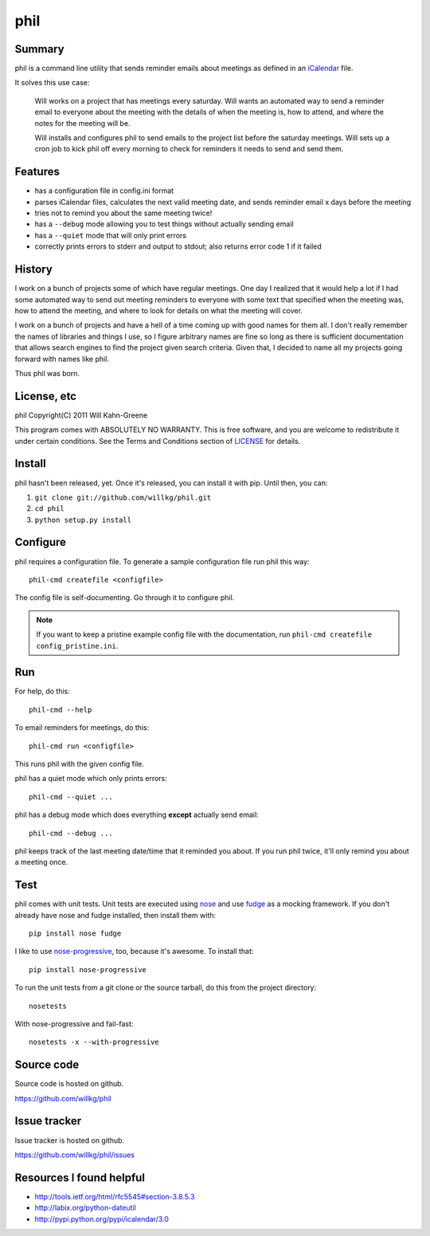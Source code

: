 ======
 phil
======

Summary
=======

phil is a command line utility that sends reminder emails about meetings
as defined in an `iCalendar`_ file.

It solves this use case:

    Will works on a project that has meetings every saturday.  Will wants
    an automated way to send a reminder email to everyone about the meeting
    with the details of when the meeting is, how to attend, and where
    the notes for the meeting will be.

    Will installs and configures phil to send emails to the project list 
    before the saturday meetings.  Will sets up a cron job to kick phil off
    every morning to check for reminders it needs to send and send them.

.. _iCalendar: http://tools.ietf.org/html/rfc5545


Features
========

* has a configuration file in config.ini format
* parses iCalendar files, calculates the next valid meeting date, and sends
  reminder email x days before the meeting
* tries not to remind you about the same meeting twice!
* has a ``--debug`` mode allowing you to test things without actually sending
  email
* has a ``--quiet`` mode that will only print errors
* correctly prints errors to stderr and output to stdout; also returns error
  code 1 if it failed


History
=======

I work on a bunch of projects some of which have regular meetings.  One day
I realized that it would help a lot if I had some automated way to send out
meeting reminders to everyone with some text that specified when the meeting
was, how to attend the meeting, and where to look for details on what the
meeting will cover.

I work on a bunch of projects and have a hell of a time coming up with
good names for them all.  I don't really remember the names of libraries
and things I use, so I figure arbitrary names are fine so long as there is
sufficient documentation that allows search engines to find the project
given search criteria.  Given that, I decided to name all my projects going
forward with names like phil.

Thus phil was born.


License, etc
============

phil Copyright(C) 2011 Will Kahn-Greene

This program comes with ABSOLUTELY NO WARRANTY.  This is free software,
and you are welcome to redistribute it under certain conditions.  See
the Terms and Conditions section of `LICENSE`_ for details.

.. _LICENSE: http://www.gnu.org/licenses/gpl-3.0.html


Install
=======

phil hasn't been released, yet.  Once it's released, you can install it with
pip.  Until then, you can:

1. ``git clone git://github.com/willkg/phil.git``
2. ``cd phil``
3. ``python setup.py install``


Configure
=========

phil requires a configuration file.  To generate a sample configuration file
run phil this way::

    phil-cmd createfile <configfile>

The config file is self-documenting.  Go through it to configure phil.

.. Note::

   If you want to keep a pristine example config file with the documentation,
   run ``phil-cmd createfile config_pristine.ini``.


Run
===

For help, do this::

    phil-cmd --help


To email reminders for meetings, do this::

    phil-cmd run <configfile>

This runs phil with the given config file.

phil has a quiet mode which only prints errors::

    phil-cmd --quiet ...


phil has a debug mode which does everything **except** actually send email::

    phil-cmd --debug ...


phil keeps track of the last meeting date/time that it reminded you about.
If you run phil twice, it'll only remind you about a meeting once.


Test
====

phil comes with unit tests.  Unit tests are executed using `nose`_ and
use `fudge`_ as a mocking framework.  If you don't already have nose
and fudge installed, then install them with::

    pip install nose fudge

I like to use `nose-progressive`_, too, because it's awesome.  To
install that::

    pip install nose-progressive

To run the unit tests from a git clone or the source tarball, do this
from the project directory::

    nosetests

With nose-progressive and fail-fast::

    nosetests -x --with-progressive


.. _nose-progressive: http://pypi.python.org/pypi/nose-progressive/
.. _nose: http://code.google.com/p/python-nose/
.. _fudge: http://farmdev.com/projects/fudge/


Source code
===========

Source code is hosted on github.

https://github.com/willkg/phil


Issue tracker
=============

Issue tracker is hosted on github.

https://github.com/willkg/phil/issues


Resources I found helpful
=========================

* http://tools.ietf.org/html/rfc5545#section-3.8.5.3
* http://labix.org/python-dateutil
* http://pypi.python.org/pypi/icalendar/3.0
